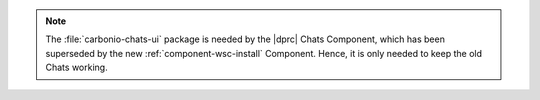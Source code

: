 .. tab-set::

   .. tab-item:: Ubuntu 22.04
      :sync: ubu22

      .. code:: console

         # apt install carbonio-proxy carbonio-catalog \
          carbonio-files-public-folder-ui carbonio-webui \
          carbonio-tasks-ui carbonio-files-ui \
          carbonio-ws-collaboration-ui carbonio-avdb-updater


   .. tab-item:: Ubuntu 24.04
      :sync: ubu24

      .. code:: console

         # apt install carbonio-proxy carbonio-catalog \
          carbonio-files-public-folder-ui carbonio-webui \
          carbonio-tasks-ui carbonio-files-ui \
          carbonio-ws-collaboration-ui carbonio-avdb-updater


   .. tab-item:: RHEL 8
      :sync: rhel8

      .. code:: console

         # dnf install carbonio-proxy carbonio-catalog \
          carbonio-files-public-folder-ui carbonio-webui \
          carbonio-tasks-ui carbonio-files-ui \
          carbonio-ws-collaboration-ui carbonio-avdb-updater

   .. tab-item:: RHEL 9
      :sync: rhel9

      .. code:: console

         # dnf install carbonio-proxy carbonio-catalog \
          carbonio-files-public-folder-ui carbonio-webui \
          carbonio-tasks-ui carbonio-files-ui \
          carbonio-ws-collaboration-ui carbonio-avdb-updater

.. note:: The :file:`carbonio-chats-ui` package is needed by the
   |dprc| Chats Component, which has been superseded by the new
   :ref:`component-wsc-install` Component. Hence, it is only needed to keep the
   old Chats working.
